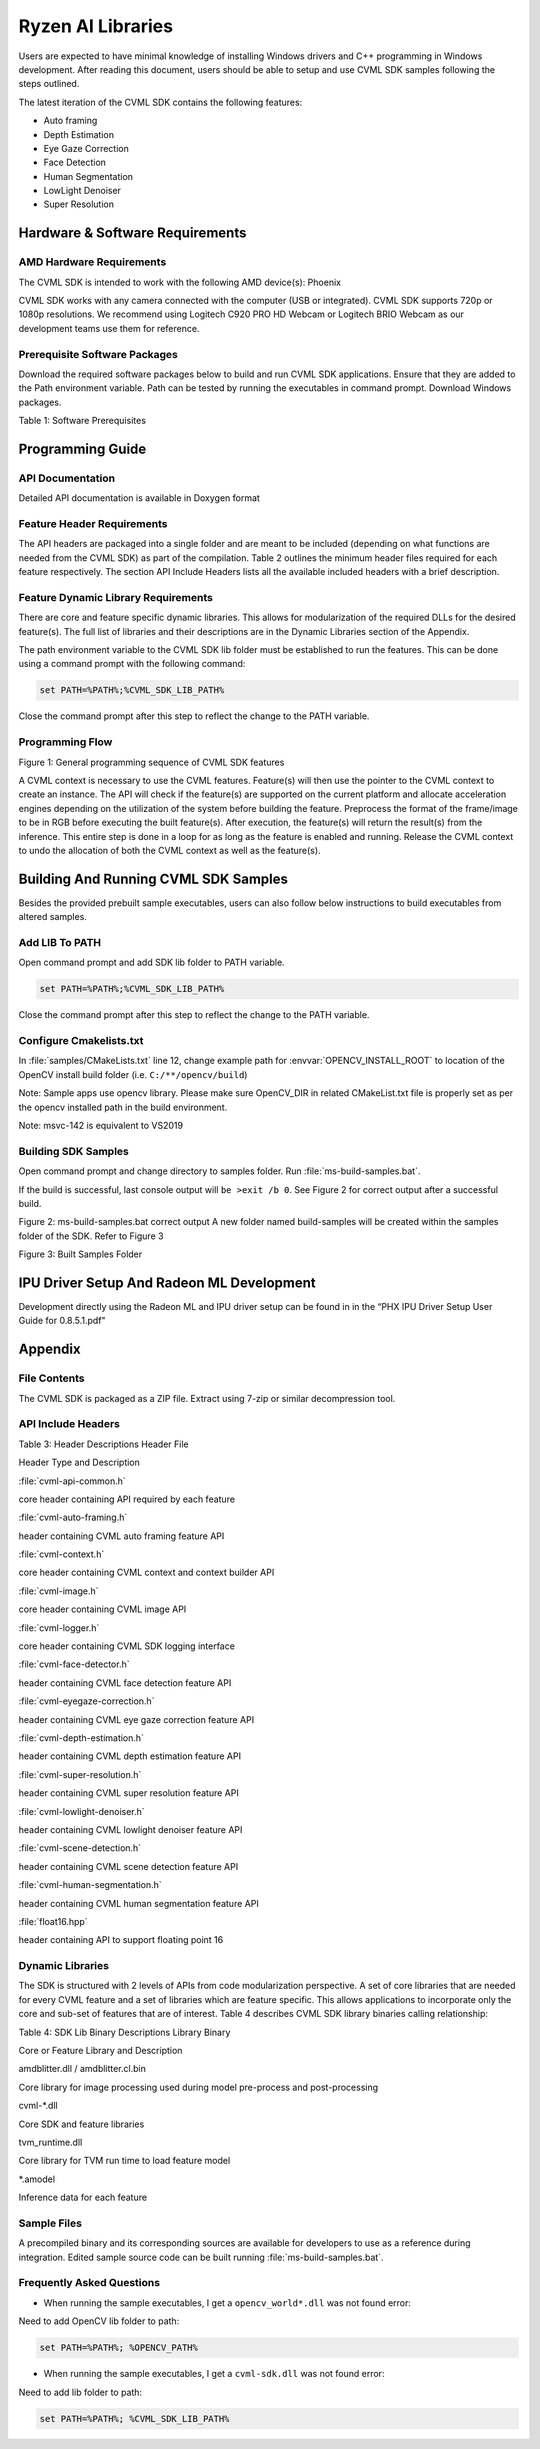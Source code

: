
.. A note about reStructuredText headers:

.. Section headers are created by underlining (and optionally overlining) the section title with a punctuation character, at least as long as the text.
.. There are no heading levels assigned to certain characters as the structure is determined from the succession of headings.

.. A widely accepted convention is to use them in this order:

..     # with overline, for parts
..     * with overline, for chapters
..     =, for sections
..     -, for subsections
..     ^, for subsubsections
..     “, for paragraphs



##################
Ryzen AI Libraries
##################

Users are expected to have minimal knowledge of installing Windows drivers and C++ programming in Windows development.  After reading this document, users should be able to setup and use CVML SDK samples following the steps outlined.

The latest iteration of the CVML SDK contains the following features:

- Auto framing
- Depth Estimation
- Eye Gaze Correction
- Face Detection
- Human Segmentation
- LowLight Denoiser
- Super Resolution

********************************
Hardware & Software Requirements
********************************

AMD Hardware Requirements
=========================

The CVML SDK is intended to work with the following AMD device(s): Phoenix

CVML SDK works with any camera connected with the computer (USB or integrated). CVML SDK supports 720p or 1080p resolutions. We recommend using Logitech C920 PRO HD Webcam or Logitech BRIO Webcam as our development teams use them for reference.  

Prerequisite Software Packages
==============================

Download the required software packages below to build and run CVML SDK applications. Ensure that they are added to the Path environment variable. Path can be tested by running the executables in command prompt. Download Windows packages.

Table 1: Software Prerequisites


*****************
Programming Guide
*****************

API Documentation
=================
Detailed API documentation is available in Doxygen format

Feature Header Requirements
===========================
The API headers are packaged into a single folder and are meant to be included (depending on what functions are needed from the CVML SDK) as part of the compilation. Table 2 outlines the minimum header files required for each feature respectively. The section API Include Headers lists all the available included headers with a brief description.

Feature Dynamic Library Requirements
====================================

There are core and feature specific dynamic libraries. This allows for modularization of the required DLLs for the desired feature(s). The full list of libraries and their descriptions are in the Dynamic Libraries section of the Appendix.

The path environment variable to the CVML SDK lib folder must be established to run the features. This can be done using a command prompt with the following command:

.. code-block::

   set PATH=%PATH%;%CVML_SDK_LIB_PATH%

Close the command prompt after this step to reflect the change to the PATH variable.

Programming Flow
================


Figure 1: General programming sequence of CVML SDK features

A CVML context is necessary to use the CVML features. Feature(s) will then use the pointer to the CVML context to create an instance. The API will check if the feature(s) are supported on the current platform and allocate acceleration engines depending on the utilization of the system before building the feature. Preprocess the format of the frame/image to be in RGB before executing the built feature(s). After execution, the feature(s) will return the result(s) from the inference. This entire step is done in a loop for as long as the feature is enabled and running. Release the CVML context to undo the allocation of both the CVML context as well as the feature(s).

*************************************
Building And Running CVML SDK Samples
*************************************

Besides the provided prebuilt sample executables, users can also follow below instructions to build executables from altered samples.

Add LIB To PATH
===============
Open command prompt and add SDK lib folder to PATH variable.

.. code-block::

   set PATH=%PATH%;%CVML_SDK_LIB_PATH%

Close the command prompt after this step to reflect the change to the PATH variable.

Configure Cmakelists.txt
========================
In :file:`samples/CMakeLists.txt` line 12, change example path for :envvar:`OPENCV_INSTALL_ROOT` to location of the OpenCV install build folder (i.e. ``C:/**/opencv/build``)

.. code-block:: python
   :lineno-start: 11

   # Please set opencv install root path, below is an example
   set(OPENCV_INSTALL_ROOT "C:/cvml/tools/opencv/build")
    
Note: Sample apps use opencv library. Please make sure OpenCV_DIR in related CMakeList.txt file is properly set as per the opencv installed path in the build environment.

Note: msvc-142 is equivalent to VS2019

Building SDK Samples
====================
Open command prompt and change directory to samples folder.  Run :file:`ms-build-samples.bat`.

If the build is successful, last console output will ``be >exit /b 0``. See Figure 2 for correct output after a successful build.



Figure 2: ms-build-samples.bat correct output
A new folder named build-samples will be created within the samples folder of the SDK. Refer to Figure 3



Figure 3: Built Samples Folder

******************************************
IPU Driver Setup And Radeon ML Development
******************************************
Development directly using the Radeon ML and IPU driver setup can be found in in the “PHX IPU Driver Setup User Guide for 0.8.5.1.pdf"

********
Appendix
********

File Contents
=============
The CVML SDK is packaged as a ZIP file.  Extract using 7-zip or similar decompression tool.

API Include Headers
===================
Table 3: Header Descriptions
Header File

Header Type and Description

:file:`cvml-api-common.h`

core header containing API required by each feature

:file:`cvml-auto-framing.h`

header containing CVML auto framing feature API

:file:`cvml-context.h`

core header containing CVML context and context builder API

:file:`cvml-image.h`

core header containing CVML image API

:file:`cvml-logger.h`

core header containing CVML SDK logging interface

:file:`cvml-face-detector.h`

header containing CVML face detection feature API

:file:`cvml-eyegaze-correction.h`

header containing CVML eye gaze correction feature API

:file:`cvml-depth-estimation.h`

header containing CVML depth estimation feature API

:file:`cvml-super-resolution.h`

header containing CVML super resolution feature API

:file:`cvml-lowlight-denoiser.h`

header containing CVML lowlight denoiser feature API

:file:`cvml-scene-detection.h`

header containing CVML scene detection feature API

:file:`cvml-human-segmentation.h`

header containing CVML human segmentation feature API

:file:`float16.hpp`

header containing API to support floating point 16

Dynamic Libraries
=================

The SDK is structured with 2 levels of APIs from code modularization perspective. A set of core libraries that are needed for every CVML feature and a set of libraries which are feature specific. This allows applications to incorporate only the core and sub-set of features that are of interest. Table 4 describes CVML SDK library binaries calling relationship:

Table 4: SDK Lib Binary Descriptions
Library Binary

Core or Feature Library and Description

amdblitter.dll / amdblitter.cl.bin

Core library for image processing used during model pre-process and post-processing

cvml-*.dll

Core SDK and feature libraries

tvm_runtime.dll

Core library for TVM run time to load feature model

*.amodel

Inference data for each feature

Sample Files
============
A precompiled binary and its corresponding sources are available for developers to use as a reference during integration. Edited sample source code can be built running :file:`ms-build-samples.bat`.

Frequently Asked Questions
==========================

* When running the sample executables, I get a ``opencv_world*.dll`` was not found error:

Need to add OpenCV lib folder to path:

.. code-block::

   set PATH=%PATH%; %OPENCV_PATH%


* When running the sample executables, I get a ``cvml-sdk.dll`` was not found error:

Need to add lib folder to path: 

.. code-block::

   set PATH=%PATH%; %CVML_SDK_LIB_PATH%


..
  ------------

  #####################################
  License
  #####################################

 Ryzen AI is licensed under `MIT License <https://github.com/amd/ryzen-ai-documentation/blob/main/License>`_ . Refer to the `LICENSE File <https://github.com/amd/ryzen-ai-documentation/blob/main/License>`_ for the full license text and copyright notice.

